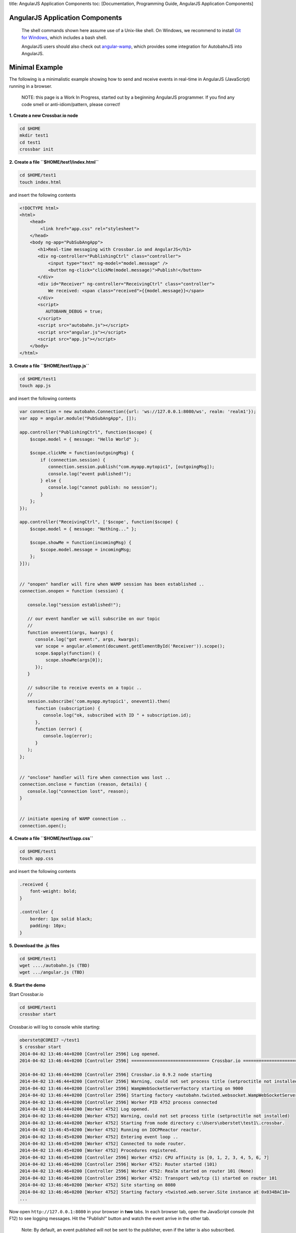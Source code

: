 title: AngularJS Application Components toc: [Documentation, Programming
Guide, AngularJS Application Components]

AngularJS Application Components
================================

    The shell commands shown here assume use of a Unix-like shell. On
    Windows, we recommend to install `Git for
    Windows <http://msysgit.github.io/>`__, which includes a bash shell.

    AngularJS users should also check out
    `angular-wamp <https://github.com/voryx/angular-wamp>`__, which
    provides some integration for AutobahnJS into AngularJS.

Minimal Example
===============

The following is a minimalistic example showing how to send and receive
events in real-time in AngularJS (JavaScript) running in a browser.

    NOTE: this page is a Work In Progress, started out by a beginning
    AngularJS programmer. If you find any code smell or
    anti-idiom/pattern, please correct!

**1. Create a new Crossbar.io node**

.. code:: console

    cd $HOME
    mkdir test1
    cd test1
    crossbar init

**2. Create a file ``$HOME/test1/index.html``**

.. code:: console

    cd $HOME/test1
    touch index.html

and insert the following contents

.. code:: html

    <!DOCTYPE html>
    <html>
        <head>
            <link href="app.css" rel="stylesheet">
        </head>
        <body ng-app="PubSubAngApp">
           <h1>Real-time messaging with Crossbar.io and AngularJS</h1>
           <div ng-controller="PublishingCtrl" class="controller">
               <input type="text" ng-model="model.message" />
               <button ng-click="clickMe(model.message)">Publish!</button>
           </div>
           <div id="Receiver" ng-controller="ReceivingCtrl" class="controller">
               We received: <span class="received">{{model.message}}</span>
           </div>
           <script>
              AUTOBAHN_DEBUG = true;
           </script>
           <script src="autobahn.js"></script>
           <script src="angular.js"></script>
           <script src="app.js"></script>
        </body>
    </html>

**3. Create a file ``$HOME/test1/app.js``**

.. code:: console

    cd $HOME/test1
    touch app.js

and insert the following contents

.. code:: js

    var connection = new autobahn.Connection({url: 'ws://127.0.0.1:8080/ws', realm: 'realm1'});
    var app = angular.module("PubSubAngApp", []);

    app.controller("PublishingCtrl", function($scope) {
        $scope.model = { message: "Hello World" };

        $scope.clickMe = function(outgoingMsg) {
            if (connection.session) {
               connection.session.publish("com.myapp.mytopic1", [outgoingMsg]);
               console.log("event published!");
            } else {
               console.log("cannot publish: no session");
            }
        };
    });

    app.controller("ReceivingCtrl", ['$scope', function($scope) {
        $scope.model = { message: "Nothing..." };

        $scope.showMe = function(incomingMsg) {
            $scope.model.message = incomingMsg;
        };
    }]);


    // "onopen" handler will fire when WAMP session has been established ..
    connection.onopen = function (session) {

       console.log("session established!");

       // our event handler we will subscribe on our topic
       //
       function onevent1(args, kwargs) {
          console.log("got event:", args, kwargs);
          var scope = angular.element(document.getElementById('Receiver')).scope();
          scope.$apply(function() {
              scope.showMe(args[0]);
          });
       }

       // subscribe to receive events on a topic ..
       //
       session.subscribe('com.myapp.mytopic1', onevent1).then(
          function (subscription) {
             console.log("ok, subscribed with ID " + subscription.id);
          },
          function (error) {
             console.log(error);
          }
       );
    };


    // "onclose" handler will fire when connection was lost ..
    connection.onclose = function (reason, details) {
       console.log("connection lost", reason);
    }


    // initiate opening of WAMP connection ..
    connection.open();

**4. Create a file ``$HOME/test1/app.css``**

.. code:: console

    cd $HOME/test1
    touch app.css

and insert the following contents

.. code:: css

    .received {
        font-weight: bold;
    }

    .controller {
        border: 1px solid black;
        padding: 10px;
    }

**5. Download the .js files**

.. code:: console

    cd $HOME/test1
    wget ..../autobahn.js (TBD)
    wget .../angular.js (TBD)

**6. Start the demo**

Start Crossbar.io

.. code:: console

    cd $HOME/test1
    crossbar start

Crossbar.io will log to console while starting:

.. code:: console

    oberstet@COREI7 ~/test1
    $ crossbar start
    2014-04-02 13:46:44+0200 [Controller 2596] Log opened.
    2014-04-02 13:46:44+0200 [Controller 2596] ============================== Crossbar.io ==============================

    2014-04-02 13:46:44+0200 [Controller 2596] Crossbar.io 0.9.2 node starting
    2014-04-02 13:46:44+0200 [Controller 2596] Warning, could not set process title (setproctitle not installed)
    2014-04-02 13:46:44+0200 [Controller 2596] WampWebSocketServerFactory starting on 9000
    2014-04-02 13:46:44+0200 [Controller 2596] Starting factory <autobahn.twisted.websocket.WampWebSocketServerFactory instance at 0x032B47B0>
    2014-04-02 13:46:44+0200 [Controller 2596] Worker PID 4752 process connected
    2014-04-02 13:46:44+0200 [Worker 4752] Log opened.
    2014-04-02 13:46:44+0200 [Worker 4752] Warning, could not set process title (setproctitle not installed)
    2014-04-02 13:46:44+0200 [Worker 4752] Starting from node directory c:\Users\oberstet\test1\.crossbar.
    2014-04-02 13:46:45+0200 [Worker 4752] Running on IOCPReactor reactor.
    2014-04-02 13:46:45+0200 [Worker 4752] Entering event loop ..
    2014-04-02 13:46:45+0200 [Worker 4752] Connected to node router.
    2014-04-02 13:46:45+0200 [Worker 4752] Procedures registered.
    2014-04-02 13:46:45+0200 [Controller 2596] Worker 4752: CPU affinity is [0, 1, 2, 3, 4, 5, 6, 7]
    2014-04-02 13:46:46+0200 [Controller 2596] Worker 4752: Router started (101)
    2014-04-02 13:46:46+0200 [Controller 2596] Worker 4752: Realm started on router 101 (None)
    2014-04-02 13:46:46+0200 [Controller 2596] Worker 4752: Transport web/tcp (1) started on router 101
    2014-04-02 13:46:46+0200 [Worker 4752] Site starting on 8080
    2014-04-02 13:46:46+0200 [Worker 4752] Starting factory <twisted.web.server.Site instance at 0x034BAC10>
    ...

Now open ``http://127.0.0.1:8080`` in your browser in **two** tabs. In
each browser tab, open the JavaScript console (hit F12) to see logging
messages. Hit the "Publish!" button and watch the event arrive in the
other tab.

    Note: By default, an event published will not be sent to the
    publisher, even if the latter is also subscribed. This behavior can
    be modified using the ``exclude_me`` option.
